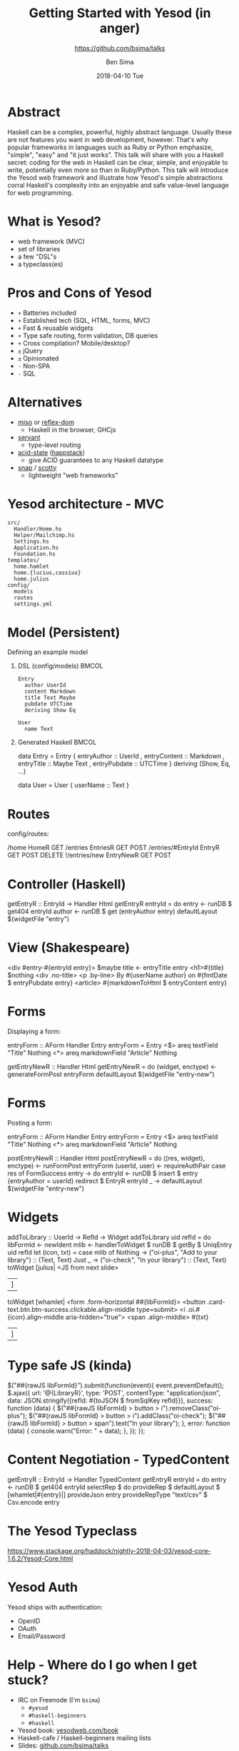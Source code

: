 #+TITLE: Getting Started with Yesod (in anger)
#+AUTHOR: Ben Sima
#+EMAIL: ben@bsima.me
#+DATE: 2018-04-10 Tue
#+subtitle: https://github.com/bsima/talks
#+DESCRIPTION: https://github.com/bsima/talks
#+startup: beamer
#+OPTIONS: H:1 toc:nil email:t
#+OPTIONS: ^:nil
#+LATEX_CLASS: beamer
#+LATEX_listingsCLASS_OPTIONS: [presentation]
#+BEAMER_THEME: Boadilla
#+EPRESENT_FRAME_LEVEL: 1
* Abstract
Haskell can be a complex, powerful, highly abstract language. Usually these are
not features you want in web development, however. That's why popular frameworks
in languages such as Ruby or Python emphasize, "simple", "easy" and "it just
works". This talk will share with you a Haskell secret: coding for the web in
Haskell can be clear, simple, and enjoyable to write, potentially even more so
than in Ruby/Python. This talk will introduce the Yesod web framework and
illustrate how Yesod's simple abstractions corral Haskell's complexity into an
enjoyable and safe value-level language for web programming.
* What is Yesod?
- web framework (MVC)
- set of libraries
- a few "DSL"s
- a typeclass(es)
* Pros and Cons of Yesod
- =+= Batteries included
- =+= Established tech (SQL, HTML, forms, MVC)
- =+= Fast & reusable widgets
- =+= Type safe routing, form validation, DB queries
- =+= Cross compilation? Mobile/desktop?
- =±= jQuery
- =±= Opinionated
- =-= Non-SPA
- =-= SQL
* Alternatives
- [[https://haskell-miso.org/][miso]] or [[https://github.com/reflex-frp/reflex-platform][reflex-dom]]
  - Haskell in the browser, GHCjs
- [[http://haskell-servant.readthedocs.io/en/stable/][servant]]
  - type-level routing
- [[https://github.com/acid-state/][acid-state]] ([[http://happstack.com/page/view-page-slug/1/happstack][happstack]])
  - give ACID guarantees to any Haskell datatype
- [[http://snapframework.com/][snap]] / [[https://github.com/scotty-web/scotty][scotty]]
  - lightweight "web frameworks"
* Yesod architecture - MVC
#+BEGIN_EXAMPLE
src/
  Handler/Home.hs
  Helper/Mailchimp.hs
  Settings.hs
  Application.hs
  Foundation.hs
templates/
  home.hamlet
  home.{lucius,cassius}
  home.julius
config/
  models
  routes
  settings.yml
#+END_EXAMPLE
* Model (Persistent)
Defining an example model
** DSL (config/models)                                                :BMCOL:
:PROPERTIES:
:BEAMER_col: 0.3
:BEAMER_env: block
:END:
#+BEGIN_EXAMPLE
Entry
  author UserId
  content Markdown
  title Text Maybe
  pubdate UTCTime
  deriving Show Eq

User
  name Text
#+END_EXAMPLE
** Generated Haskell                                                  :BMCOL:
:PROPERTIES:
:BEAMER_col: 0.6
:BEAMER_env: block
:END:
#+BEGIN_EXAMPLE hs
data Entry = Entry
  { entryAuthor :: UserId
  , entryContent :: Markdown
  , entryTitle :: Maybe Text
  , entryPubdate :: UTCTime
  }
  deriving (Show, Eq, ...)

data User = User
  { userName :: Text }
#+END_EXAMPLE
* Routes
config/routes:
#+BEGIN_EXAMPLE haskell
/home HomeR GET
/entries EntriesR GET POST
/entries/#EntryId EntryR GET POST DELETE
!/entries/new EntryNewR GET POST
#+END_EXAMPLE
* Controller (Haskell)
#+BEGIN_EXAMPLE haskell
getEntryR :: EntryId -> Handler Html
getEntryR entryId = do
  entry <- runDB $ get404 entryId
  author <- runDB $ get (entryAuthor entry)
  defaultLayout $(widgetFile "entry")
#+END_EXAMPLE
* View (Shakespeare)
#+BEGIN_EXAMPLE html
<div #entry-#{entryId entry}>
  $maybe title <- entryTitle entry
    <h1>#{title}
  $nothing
    <div .no-title>
  <p .by-line>
    By #{userName author} on #{fmtDate $ entryPubdate entry}
  <article>
    #{markdownToHtml $ entryContent entry}
#+END_EXAMPLE
* Forms
Displaying a form:
#+BEGIN_EXAMPLE haskell
entryForm :: AForm Handler Entry
entryForm = Entry
  <$> areq textField "Title" Nothing
  <*> areq markdownField "Article" Nothing


getEntryNewR :: Handler Html
getEntryNewR = do
  (widget, enctype) <- generateFormPost entryForm
  defaultLayout $(widgetFile "entry-new")
#+END_EXAMPLE
* Forms
Posting a form:
#+BEGIN_EXAMPLE haskell
entryForm :: AForm Handler Entry
entryForm = Entry
  <$> areq textField "Title" Nothing
  <*> areq markdownField "Article" Nothing


postEntryNewR :: Handler Html
postEntryNewR = do
  ((res, widget), enctype) <- runFormPost entryForm
  (userId, user) <- requireAuthPair
  case res of
    FormSuccess entry -> do
      entryId <- runDB $ insert $ entry {entryAuthor = userId}
      redirect $ EntryR entryId
    _ -> defaultLayout $(widgetFile "entry-new")
#+END_EXAMPLE
* Widgets
#+BEGIN_EXAMPLE haskell
addToLibrary :: UserId -> RefId -> Widget
addToLibrary uid refId = do
  libFormId <- newIdent
  mlib <- handlerToWidget $ runDB $ getBy $ UniqEntry uid refId
  let (icon, txt) = case mlib of
        Nothing -> ("oi-plus", "Add to your library") :: (Text, Text)
        Just _ -> ("oi-check", "In your library") :: (Text, Text)
  toWidget [julius|
<JS from next slide>
|]
  toWidget [whamlet|
<form .form-horizontal ##{libFormId}>
  <button .card-text.btn.btn-success.clickable.align-middle type=submit>
    <i .oi.#{icon}.align-middle aria-hidden="true">
    <span .align-middle>
      #{txt}
|]
#+END_EXAMPLE
* Type safe JS (kinda)
#+BEGIN_EXAMPLE javascript
$("##{rawJS libFormId}").submit(function(event){
  event.preventDefault();
  $.ajax({
    url: '@{LibraryR}',
    type: 'POST',
    contentType: "application/json",
    data: JSON.stringify({refId: #{toJSON $ fromSqlKey refId}}),
    success: function (data) {
      $("##{rawJS libFormId} > button > i").removeClass("oi-plus");
      $("##{rawJS libFormId} > button > i").addClass("oi-check");
      $("##{rawJS libFormId} > button > span").text("In your library");
    },
    error: function (data) {
      console.warn("Error: " + data);
    },
  });
});
#+END_EXAMPLE
* Content Negotiation - TypedContent
#+BEGIN_EXAMPLE haskell
getEntryR :: EntryId -> Handler TypedContent
getEntryR entryId = do
  entry <- runDB $ get404 entryId
  selectRep $ do
    provideRep $ defaultLayout $ [whamlet|#{entry}|]
    provideJson entry
    provideRepType "text/csv" $ Csv.encode entry
#+END_EXAMPLE
* The Yesod Typeclass
https://www.stackage.org/haddock/nightly-2018-04-03/yesod-core-1.6.2/Yesod-Core.html
* Yesod Auth
Yesod ships with authentication:
- OpenID
- OAuth
- Email/Password
* Help - Where do I go when I get stuck?
- IRC on Freenode (I'm =bsima=)
  - =#yesod=
  - =#haskell-beginners=
  - =#haskell=
- Yesod book: [[https://yesodweb.com/book][yesodweb.com/book]]
- Haskell-cafe / Haskell-beginners mailing lists
- Slides: [[https://github.com/bsima/talks][github.com/bsima/talks]]
